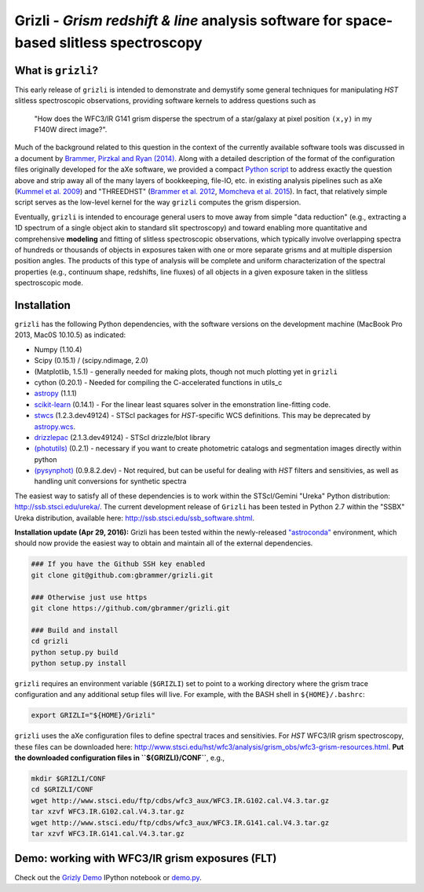 Grizli - *Grism redshift & line* analysis software for space-based slitless spectroscopy
========================================================================================

What is ``grizli``?
~~~~~~~~~~~~~~~~~~~

This early release of ``grizli`` is intended to demonstrate and
demystify some general techniques for manipulating *HST* slitless
spectroscopic observations, providing software kernels to address
questions such as

    "How does the WFC3/IR G141 grism disperse the spectrum of a
    star/galaxy at pixel position ``(x,y)`` in my F140W direct image?".

Much of the background related to this question in the context of the
currently available software tools was discussed in a document by
`Brammer, Pirzkal and Ryan
(2014) <https://github.com/WFC3Grism/CodeDescription/>`__. Along with a
detailed description of the format of the configuration files originally
developed for the aXe software, we provided a compact `Python
script <https://github.com/WFC3Grism/CodeDescription/blob/master/axe_disperse.py>`__
to address exactly the question above and strip away all of the many
layers of bookkeeping, file-IO, etc. in existing analysis pipelines such
as aXe (`Kummel et al.
2009 <http://adsabs.harvard.edu/abs/2009PASP..121...59K>`__) and
"THREEDHST" (`Brammer et al.
2012 <http://adsabs.harvard.edu/abs/2012ApJS..200...13B>`__, `Momcheva
et al. 2015 <http://adsabs.harvard.edu/abs/2015arXiv151002106M>`__). In
fact, that relatively simple script serves as the low-level kernel for
the way ``grizli`` computes the grism dispersion.

Eventually, ``grizli`` is intended to encourage general users to move
away from simple "data reduction" (e.g., extracting a 1D spectrum of a
single object akin to standard slit spectroscopy) and toward enabling
more quantitative and comprehensive **modeling** and fitting of slitless
spectroscopic observations, which typically involve overlapping spectra
of hundreds or thousands of objects in exposures taken with one or more
separate grisms and at multiple dispersion position angles. The products
of this type of analysis will be complete and uniform characterization
of the spectral properties (e.g., continuum shape, redshifts, line
fluxes) of all objects in a given exposure taken in the slitless
spectroscopic mode.

Installation
~~~~~~~~~~~~

``grizli`` has the following Python dependencies, with the software
versions on the development machine (MacBook Pro 2013, Mac0S 10.10.5) as
indicated:

-  Numpy (1.10.4)
-  Scipy (0.15.1) / (scipy.ndimage, 2.0)
-  (Matplotlib, 1.5.1) - generally needed for making plots, though not
   much plotting yet in ``grizli``
-  cython (0.20.1) - Needed for compiling the C-accelerated functions in
   utils\_c
-  `astropy <http://www.astropy.org/>`__ (1.1.1)
-  `scikit-learn <http://scikit-learn.org/stable/install.html>`__
   (0.14.1) - For the linear least squares solver in the emonstration
   line-fitting code.
-  `stwcs <http://stsdas.stsci.edu/stsci_python_epydoc/stwcs/index.html>`__
   (1.2.3.dev49124) - STScI packages for *HST*-specific WCS definitions.
   This may be deprecated by
   `astropy.wcs <http://docs.astropy.org/en/stable/wcs/>`__.
-  `drizzlepac <http://drizzlepac.stsci.edu/>`__ (2.1.3.dev49124) -
   STScI drizzle/blot library
-  `(photutils) <https://photutils.readthedocs.org/en/latest/>`__
   (0.2.1) - necessary if you want to create photometric catalogs and
   segmentation images directly within python
-  `(pysynphot) <http://pysynphot.readthedocs.org/en/latest/>`__
   (0.9.8.2.dev) - Not required, but can be useful for dealing with
   *HST* filters and sensitivies, as well as handling unit conversions
   for synthetic spectra

The easiest way to satisfy all of these dependencies is to work within
the STScI/Gemini "Ureka" Python distribution:
http://ssb.stsci.edu/ureka/. The current development release of
``Grizli`` has been tested in Python 2.7 within the "SSBX" Ureka
distribution, available here: http://ssb.stsci.edu/ssb\_software.shtml.

**Installation update (Apr 29, 2016):** Grizli has been tested within the newly-released `"astroconda" <http://astroconda.readthedocs.io/en/latest/>`__ environment, which should now provide the easiest way to obtain and maintain all of the external dependencies.

.. code:: bash

    ### If you have the Github SSH key enabled
    git clone git@github.com:gbrammer/grizli.git

    ### Otherwise just use https
    git clone https://github.com/gbrammer/grizli.git

    ### Build and install
    cd grizli
    python setup.py build
    python setup.py install

``grizli`` requires an environment variable (``$GRIZLI``) set to point
to a working directory where the grism trace configuration and any
additional setup files will live. For example, with the BASH shell in
``${HOME}/.bashrc``:

.. code:: bash

    export GRIZLI="${HOME}/Grizli"

``grizli`` uses the aXe configuration files to define spectral traces
and sensitivies. For *HST* WFC3/IR grism spectroscopy, these files can
be downloaded here:
http://www.stsci.edu/hst/wfc3/analysis/grism\_obs/wfc3-grism-resources.html.
**Put the downloaded configuration files in ``${GRIZLI}/CONF``**, e.g.,

.. code:: bash

    mkdir $GRIZLI/CONF
    cd $GRIZLI/CONF
    wget http://www.stsci.edu/ftp/cdbs/wfc3_aux/WFC3.IR.G102.cal.V4.3.tar.gz
    tar xzvf WFC3.IR.G102.cal.V4.3.tar.gz
    wget http://www.stsci.edu/ftp/cdbs/wfc3_aux/WFC3.IR.G141.cal.V4.3.tar.gz
    tar xzvf WFC3.IR.G141.cal.V4.3.tar.gz

Demo: working with WFC3/IR grism exposures (FLT)
~~~~~~~~~~~~~~~~~~~~~~~~~~~~~~~~~~~~~~~~~~~~~~~~

Check out the `Grizly
Demo <https://github.com/gbrammer/grizli/blob/master/docs/Grizli%20Demo.ipynb>`__
IPython notebook or
`demo.py <https://github.com/gbrammer/grizli/blob/master/docs/demo.py>`__.
